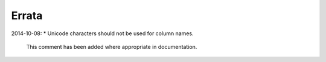 ======
Errata
======

2014-10-08:
*   Unicode characters should not be used for column names.
    This comment has been added where appropriate in documentation.
